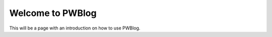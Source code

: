 Welcome to PWBlog
=================

This will be a page with an introduction on how to use PWBlog.
